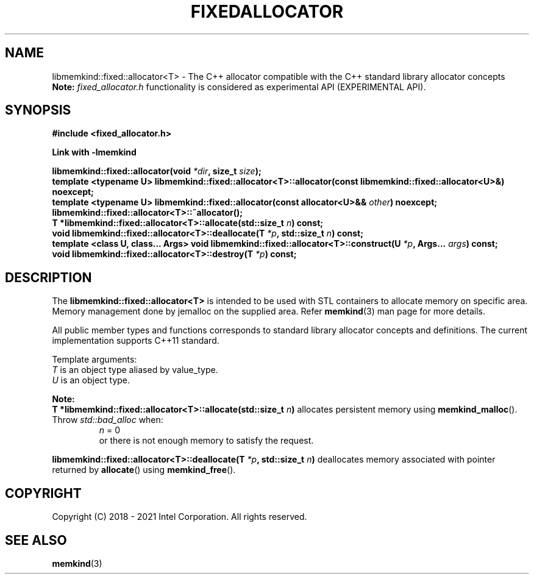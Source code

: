 .\" SPDX-License-Identifier: BSD-2-Clause
.\" Copyright (C) 2018 - 2021 Intel Corporation.
.\" TODO update constructors!
.TH "FIXEDALLOCATOR" 3 "2021-12-03" "Intel Corporation" "FIXEDALLOCATOR" \" -*- nroff -*-
.SH "NAME"
libmemkind::fixed::allocator<T> \- The C++ allocator compatible with the C++ standard library allocator concepts
.br
.BR Note:
.I fixed_allocator.h
functionality is considered as experimental API (EXPERIMENTAL API).
.SH "SYNOPSIS"
.nf
.B #include <fixed_allocator.h>
.sp
.B Link with -lmemkind
.sp
.BI "libmemkind::fixed::allocator(void " "*dir" ", size_t " "size" );
.br
.BI "template <typename U> libmemkind::fixed::allocator<T>::allocator(const libmemkind::fixed::allocator<U>&)" " "noexcept;
.br
.BI "template <typename U> libmemkind::fixed::allocator(const allocator<U>&& " "other" ) " "noexcept;
.br
.BI "libmemkind::fixed::allocator<T>::~allocator();
.br
.BI "T *libmemkind::fixed::allocator<T>::allocate(std::size_t " "n" ) " "const;
.br
.BI "void libmemkind::fixed::allocator<T>::deallocate(T " "*p" ", std::size_t " "n" ) " "const;
.br
.BI "template <class U, class... Args> void libmemkind::fixed::allocator<T>::construct(U " "*p" ", Args... " "args" ) " "const;
.br
.BI "void libmemkind::fixed::allocator<T>::destroy(T " "*p" ) " "const;
.fi
.SH "DESCRIPTION"
The
.BR libmemkind::fixed::allocator<T>
is intended to be used with STL containers to allocate memory on specific area. Memory management done by jemalloc on the supplied area. Refer
.BR memkind (3)
man page for more details.
.PP
All public member types and functions corresponds to standard library allocator concepts and definitions. The current implementation supports C++11 standard.
.PP
Template arguments:
.br
.I T
is an object type aliased by value_type.
.br
.I U
is an object type.
.PP
.BR Note:
.br
.BI "T *libmemkind::fixed::allocator<T>::allocate(std::size_t " "n")
allocates persistent memory using
.BR memkind_malloc ().
Throw
.I std::bad_alloc
when:
.br
.RS
.I n
= 0
.RE
.br
.RS
or there is not enough memory to satisfy the request.
.RE
.PP
.BI "libmemkind::fixed::allocator<T>::deallocate(T " "*p" ", std::size_t " "n")
deallocates memory associated with pointer returned by
.BR allocate ()
using
.BR memkind_free ().

.SH "COPYRIGHT"
Copyright (C) 2018 - 2021 Intel Corporation. All rights reserved.
.SH "SEE ALSO"
.BR memkind (3)
